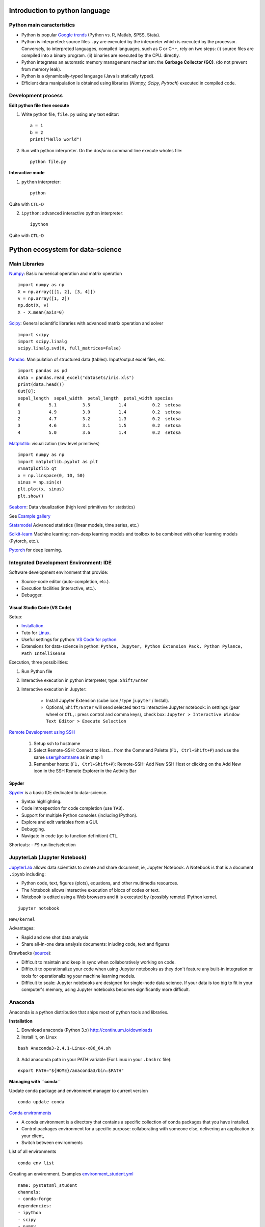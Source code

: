 Introduction to python language
-------------------------------

Python main caracteristics
~~~~~~~~~~~~~~~~~~~~~~~~~~

- Python is popular `Google trends <https://trends.google.com/trends/explore?cat=31&date=all&q=python,R,matlab,spss,stata>`_ (Python vs. R, Matlab, SPSS, Stata).
- Python is interpreted: source files ``.py`` are executed by the interpreter which is executed by the processor.
  Conversely, to interpreted languages, compiled languages, such as C or C++, rely on two steps: (i) source files are compiled into a binary program. (ii) binaries are executed by the CPU.
  directly.
- Python integrates an automatic memory management mechanism: the **Garbage Collector (GC)**. (do not prevent from memory leak).
- Python is a dynamically-typed language (Java is statically typed).
- Efficient data manipulation is obtained using libraries (`Numpy, Scipy, Pytroch`) executed in compiled code.

Development process
~~~~~~~~~~~~~~~~~~~

**Edit python file then execute**

1. Write python file, ``file.py`` using any text editor::

        a = 1
        b = 2
        print("Hello world")


2. Run with python interpreter. On the dos/unix command line execute wholes file::

        python file.py


**Interactive mode**

1. ``python`` interpreter::

        python

Quite with ``CTL-D``


2. ``ipython``: advanced interactive python interpreter::

        ipython

Quite with ``CTL-D``

Python ecosystem for data-science
---------------------------------

.. RST https://thomas-cokelaer.info/tutorials/sphinx/rest_syntax.html

.. image:: images/python_ecosystem.png
   :scale: 100
   :align: center

Main Libraries
~~~~~~~~~~~~~~

`Numpy <https://numpy.org/>`_: Basic numerical operation and matrix operation

::

    import numpy as np
    X = np.array([[1, 2], [3, 4]])
    v = np.array([1, 2])
    np.dot(X, v)
    X - X.mean(axis=0)

`Scipy <https://www.scipy.org/docs.html>`_: General scientific libraries with advanced matrix operation and solver

::

    import scipy
    import scipy.linalg
    scipy.linalg.svd(X, full_matrices=False)


`Pandas <https://pandas.pydata.org/>`_: Manipulation of structured data (tables). Input/output excel files, etc.

::

    import pandas as pd
    data = pandas.read_excel("datasets/iris.xls")
    print(data.head())
    Out[8]: 
    sepal_length  sepal_width  petal_length  petal_width species
    0           5.1          3.5           1.4          0.2  setosa
    1           4.9          3.0           1.4          0.2  setosa
    2           4.7          3.2           1.3          0.2  setosa
    3           4.6          3.1           1.5          0.2  setosa
    4           5.0          3.6           1.4          0.2  setosa


`Matplotlib <https://matplotlib.org/>`_: visualization (low level primitives)

::

    import numpy as np
    import matplotlib.pyplot as plt
    #%matplotlib qt
    x = np.linspace(0, 10, 50)
    sinus = np.sin(x)
    plt.plot(x, sinus)
    plt.show()

`Seaborn <https://seaborn.pydata.org/>`_: Data visualization (high level primitives for statistics)


See `Example gallery <https://seaborn.pydata.org/examples/index.html>`_

`Statsmodel <https://www.statsmodels.org>`_ Advanced statistics (linear models, time series, etc.)

`Scikit-learn <https://scikit-learn.org>`_ Machine learning: non-deep learning models and toolbox to be combined with other learning models (Pytorch, etc.).

`Pytorch <https://pytorch.org/>`_ for deep learning.


Integrated Development Environment: IDE
~~~~~~~~~~~~~~~~~~~~~~~~~~~~~~~~~~~~~~~

Software development environment that provide:

- Source-code editor (auto-completion, etc.).
- Execution facilities (interactive, etc.).
- Debugger.


Visual Studio Code (VS Code)
^^^^^^^^^^^^^^^^^^^^^^^^^^^^

Setup:

- `Installation <https://code.visualstudio.com/>`_.
- Tuto for `Linux <https://linuxhint.com/install-visual-studio-code-ubuntu22-04/>`_.
- Useful settings for python: `VS Code for python <https://code.visualstudio.com/docs/python/python-quick-start>`_
- Extensions for data-science in python: ``Python, Jupyter, Python Extension Pack, Python Pylance, Path Intellisense``

Execution, three possibilities:

1. Run Python file
2. Interactive  execution in python interpreter, type: ``Shift/Enter``
3. Interactive execution in Jupyter:
 
    * Install Jupyter Extension (cube icon / type ``jupyter`` / Install).
    * Optional, ``Shift/Enter`` will send selected text to interactive Jupyter notebook:
      in settings (gear wheel or ``CTL,``: press control and comma keys),
      check box: ``Jupyter > Interactive Window Text Editor > Execute Selection``
      


`Remote Development using SSH <https://code.visualstudio.com/docs/remote/ssh>`_

  1. Setup ssh to hostname
  2. Select Remote-SSH: Connect to Host... from the Command Palette (``F1, Ctrl+Shift+P``) and use the same user@hostname as in step 1
  3. Remember hosts: (``F1, Ctrl+Shift+P``): Remote-SSH: Add New SSH Host or clicking on the Add New icon in the SSH Remote Explorer in the Activity Bar

Spyder
^^^^^^

`Spyder <https://www.spyder-ide.org/>`_ is a basic IDE dedicated to data-science.

- Syntax highlighting.
- Code introspection for code completion (use ``TAB``).
- Support for multiple Python consoles (including IPython).
- Explore and edit variables from a GUI.
- Debugging.
- Navigate in code (go to function definition) ``CTL``.


Shortcuts:
- ``F9`` run line/selection

JupyterLab (Jupyter Notebook)
~~~~~~~~~~~~~~~~~~~~~~~~~~~~~

`JupyterLab <https://jupyter.org/>`_   allows data scientists to create and share document, ie, Jupyter Notebook. A Notebook is that is a document ``.ipynb`` including:

- Python code, text, figures (plots), equations, and other multimedia resources.
- The Notebook allows interactive execution of blocs of codes or text.
- Notebook is edited using a Web browsers and it is executed by (possibly remote) IPython kernel.

::

    jupyter notebook

``New/kernel``

Advantages:

- Rapid and one shot data analysis
- Share all-in-one data analysis documents: inluding code, text and figures

Drawbacks (`source <https://www.databricks.com/glossary/jupyter-notebook>`_):

- Difficult to maintain and keep in sync when collaboratively working on code.
- Difficult to operationalize your code when using Jupyter notebooks as they don't feature any built-in integration or tools for operationalizing your machine learning models.
- Difficult to scale: Jupyter notebooks are designed for single-node data science. If your data is too big to fit in your computer's memory, using Jupyter notebooks becomes significantly more difficult.

Anaconda
~~~~~~~~

Anaconda is a python distribution that ships most of python tools and libraries.

**Installation**


1. Download anaconda (Python 3.x) http://continuum.io/downloads

2. Install it, on Linux

::

    bash Anaconda3-2.4.1-Linux-x86_64.sh

3. Add anaconda path in your PATH variable (For Linux in your ``.bashrc`` file):

::

    export PATH="${HOME}/anaconda3/bin:$PATH"

**Managing with ``conda``**


Update conda package and environment manager to current version

::

    conda update conda


`Conda environments <https://conda.io/projects/conda/en/latest/user-guide/tasks/manage-environments.html>`_


- A conda environment is a directory that contains a specific collection of conda packages that you have installed.
- Control packages environment for a specific purpose: collaborating with someone else, delivering an application to your client, 
- Switch between environments

List of all environments

::

    conda env list


Creating an environment. Examples `environment_student.yml <https://github.com/duchesnay/pystatsml/blob/master/environment_student.yml>`_

::

    name: pystatsml_student
    channels:
    - conda-forge
    dependencies:
    - ipython
    - scipy
    - numpy
    - pandas>=2.0.3
    - jupyter
    - matplotlib
    - scikit-learn>=1.3.0
    - seaborn
    - statsmodels>=0.14.0
    - torchvision
    - skorch



Then create with:

::

    conda env create -f environment_student.yml


Activate/deactivate  an environment

::

    conda activate environment_student
    conda deactivate

Updating an environment (additional or better package, remove packages).
Update the contents of your environment.yml file accordingly and then run the following command:

::
    conda env update --file environment.yml --prune

List/search of the package(s) in an environment

::

    conda list
    conda list numpy


Search for available version of package in an environment

::

    conda search -f numpy

Install new package in an environment

::
    
    conda install numpy


Delete an environment

::

    conda remove -n environment_student --all

**Miniconda**

Anaconda without the collection of (>700) packages.
With Miniconda you download only the packages you want with the conda command: ``conda install PACKAGENAME``



1. Download anaconda (Python 3.x) https://conda.io/miniconda.html

2. Install it, on Linux

::

    bash Miniconda3-latest-Linux-x86_64.sh

3. Add anaconda path in your PATH variable in your ``.bashrc`` file:

::

    export PATH=${HOME}/miniconda3/bin:$PATH

4. Install required packages

::

        conda install -y scipy
        conda install -y pandas
        conda install -y matplotlib
        conda install -y statsmodels
        conda install -y scikit-learn
        conda install -y sqlite
        conda install -y spyder
        conda install -y jupyter

Additional packages with pip
~~~~~~~~~~~~~~~~~~~~~~~~~~~~

**pip** alternative for packages management (update ``-U`` in user directory ``--user``):

::

    pip install -U --user seaborn

Example, for neuroimaging:

::

    pip install -U --user nibabel
    pip install -U --user nilearn


